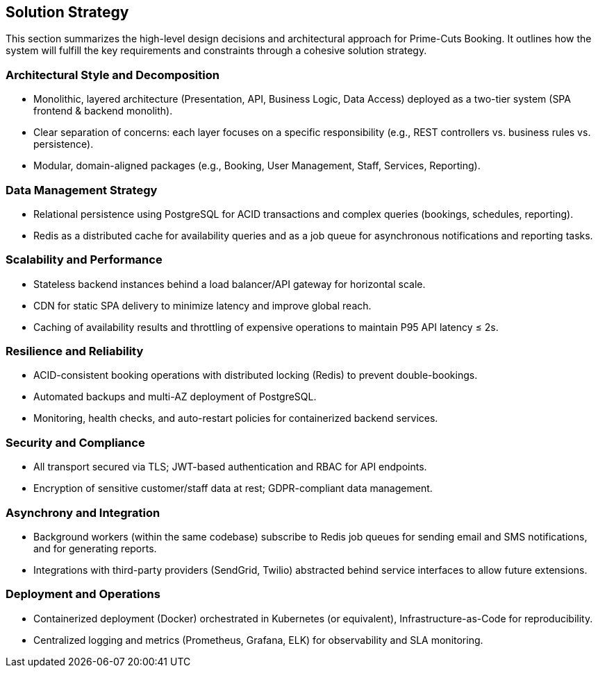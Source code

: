 [[section-solution-strategy]]
== Solution Strategy

This section summarizes the high-level design decisions and architectural approach for Prime-Cuts Booking. It outlines how the system will fulfill the key requirements and constraints through a cohesive solution strategy.

=== Architectural Style and Decomposition
* Monolithic, layered architecture (Presentation, API, Business Logic, Data Access) deployed as a two-tier system (SPA frontend & backend monolith).
* Clear separation of concerns: each layer focuses on a specific responsibility (e.g., REST controllers vs. business rules vs. persistence).
* Modular, domain-aligned packages (e.g., Booking, User Management, Staff, Services, Reporting).

=== Data Management Strategy
* Relational persistence using PostgreSQL for ACID transactions and complex queries (bookings, schedules, reporting).
* Redis as a distributed cache for availability queries and as a job queue for asynchronous notifications and reporting tasks.

=== Scalability and Performance
* Stateless backend instances behind a load balancer/API gateway for horizontal scale.
* CDN for static SPA delivery to minimize latency and improve global reach.
* Caching of availability results and throttling of expensive operations to maintain P95 API latency ≤ 2s.

=== Resilience and Reliability
* ACID-consistent booking operations with distributed locking (Redis) to prevent double-bookings.
* Automated backups and multi-AZ deployment of PostgreSQL.
* Monitoring, health checks, and auto-restart policies for containerized backend services.

=== Security and Compliance
* All transport secured via TLS; JWT-based authentication and RBAC for API endpoints.
* Encryption of sensitive customer/staff data at rest; GDPR-compliant data management.

=== Asynchrony and Integration
* Background workers (within the same codebase) subscribe to Redis job queues for sending email and SMS notifications, and for generating reports.
* Integrations with third-party providers (SendGrid, Twilio) abstracted behind service interfaces to allow future extensions.

=== Deployment and Operations
* Containerized deployment (Docker) orchestrated in Kubernetes (or equivalent), Infrastructure-as-Code for reproducibility.
* Centralized logging and metrics (Prometheus, Grafana, ELK) for observability and SLA monitoring.
